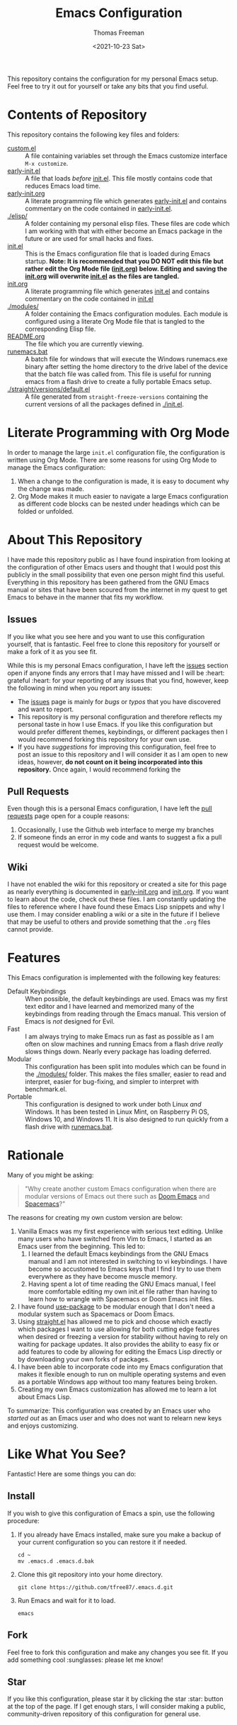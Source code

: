 #+title: Emacs Configuration
#+date: <2021-10-23 Sat>
#+author: Thomas Freeman
#+language: en_US
#+select_tags: export
#+exclude_tags: noexport
#+creator: Emacs 26.3 (Org mode 9.4.6)

#+options: ':nil *:t -:t ::t <:t H:3 \n:nil ^:t arch:headline
#+options: author:t broken-links:nil c:nil creator:nil
#+options: d:(not "LOGBOOK") date:t e:t email:nil f:t inline:t num:nil
#+options: p:nil pri:nil prop:nil stat:t tags:t tasks:t tex:t
#+options: timestamp:t title:t toc:t todo:t |:t


This repository contains the configuration for my personal Emacs setup. Feel free to try it out for yourself or take any bits that you find useful.

#+ATTR_HTML: title="Screenshot of Emacs"
[[./screenshots/screenshot.png]]

* Contents of Repository

This repository contains the following key files and folders:
- [[file:custom.el][custom.el]] :: A file containing variables set through the Emacs customize interface ~M-x customize~.
- [[file:early-init.el][early-init.el]] :: A file that loads /before/ [[file:init.el][init.el]]. This file mostly contains code that reduces Emacs load time.
- [[file:early-init.org][early-init.org]] :: A literate programming file which generates [[file:early-init.el][early-init.el]] and contains commentary on the code contained in [[file:early-init.el][early-init.el]].
- [[./elisp/]] :: A folder containing my personal elisp files. These files are code which I am working with that with either become an Emacs package in the future or are used for small hacks and fixes.
- [[file:init.el][init.el]] :: This is the Emacs configuration file that is loaded during Emacs startup. *Note: It is recommended that you DO NOT edit this file but rather edit the Org Mode file ([[file:init.org][init.org]]) below. Editing and saving the [[file:init.org][init.org]] will overwrite [[file:init.el][init.el]] as the files are tangled.*
- [[file:init.org][init.org]] :: A literate programming file which generates [[file:init.el][init.el]] and contains commentary on the code contained in [[file:init.el][init.el]]
- [[./modules/]] :: A folder containing the Emacs configuration modules. Each module is configured using a literate Org Mode file that is tangled to the corresponding Elisp file.
- [[file:README.org][README.org]] :: The file which you are currently viewing.
- [[file:runemacs.bat][runemacs.bat]] :: A batch file for windows that will execute the Windows runemacs.exe binary after setting the home directory to the drive label of the device that the batch file was called from. This file is useful for running emacs from a flash drive to create a fully portable Emacs setup.
- [[./straight/versions/default.el]] :: A file generated from ~straight-freeze-versions~ containing the current versions of all the packages defined in [[./init.el]].

* Literate Programming with Org Mode

In order to manage the large ~init.el~ configuration file, the configuration is written using Org Mode. There are some reasons for using Org Mode to manage the Emacs configuration:
1. When a change to the configuration is made, it is easy to document why the change was made.
2. Org Mode makes it much easier to navigate a large Emacs configuration as different code blocks can be nested under headings which can be folded or unfolded.

* About This Repository

I have made this repository public as I have found inspiration from looking at the configuration of other Emacs users and thought that I would post this publicly in the small possibility that even one person might find this useful. Everything in this repository has been gathered from the GNU Emacs manual or sites that have been scoured from the internet in my quest to get Emacs to behave in the manner that fits my workflow.

** Issues

If you like what you see here and you want to use this configuration yourself, that is fantastic. Feel free to clone this repository for yourself or make a fork of it as you see fit.

While this is my personal Emacs configuration, I have left the [[https://github.com/tfree87/.emacs.d/issues][issues]] section open if anyone finds any errors that I may have missed and I will be :heart: grateful :heart: for your reporting of any issues that you find, however, keep the following in mind when you report any issues:
- The [[https://github.com/tfree87/.emacs.d/issues][issues]] page is mainly for /bugs/ or /typos/ that you have discovered and want to report.
- This repository is my personal configuration and therefore reflects my personal taste in how I use Emacs. If you like this configuration but would prefer different themes, keybindings, or different packages then I would recommend forking this repository for your own use.
- If you have /suggestions/ for improving this configuration, feel free to post an issue to this repository and I will consider it as I am open to new ideas, however, *do not count on it being incorporated into this repository.* Once again, I would recommend forking the
  
** Pull Requests

Even though this is a personal Emacs configuration, I have left the [[https://github.com/tfree87/.emacs.d/pulls][pull requests]] page open for a couple reasons:
1. Occasionally, I use the Github web interface to merge my branches
2. If someone finds an error in my code and wants to suggest a fix a pull request would be welcome.
   
** Wiki

I have not enabled the wiki for this repository or created a site for this page as nearly everything is documented in [[file:early-init.org][early-init.org]] and [[file:init.org][init.org]]. If you want to learn about the code, check out these files. I am constantly updating the files to reference where I have found these Emacs Lisp snippets and why I use them. I may consider enabling a wiki or a site in the future if I believe that may be useful to others and provide something that the ~.org~ files cannot provide.

* Features

This Emacs configuration is implemented with the following key features:
- Default Keybindings :: When possible, the default keybindings are used. Emacs was my first text editor and I have learned and memorized many of the keybindings from reading through the Emacs manual. This version of Emacs is /not/ designed for Evil.
- Fast :: I am always trying to make Emacs run as fast as possible as I am often on slow machines and running Emacs from a flash drive /really/ slows things down. Nearly every package has loading deferred.
- Modular :: This configuration has been split into modules which can be found in the [[./modules/]] folder. This makes the files smaller, easier to read and interpret, easier for bug-fixing, and simpler to interpret with benchmark.el.
- Portable :: This configuration is designed to work under both Linux /and/ Windows. It has been tested in Linux Mint, on Raspberry Pi OS, Windows 10, and Windows 11. It is also designed to run quickly from a flash drive with [[file:runemacs.bat][runemacs.bat]].

* Rationale

Many of you might be asking:
#+begin_quote
"Why create another custom Emacs configuration when there are modular versions of Emacs out there such as [[https://github.com/hlissner/doom-emacs][Doom Emacs]] and [[https://www.spacemacs.org/][Spacemacs]]?"
#+end_quote
The reasons for creating my own custom version are below:
1. Vanilla Emacs was my first experience with serious text editing. Unlike many users who have switched from Vim to Emacs, I started as an Emacs user from the beginning. This led to:
   1. I learned the default Emacs keybindings from the GNU Emacs manual and I am not interested in switching to vi keybindings. I have become so accustomed to Emacs keys that I find I try to use them everywhere as they have become muscle memory.
   2. Having spent a lot of time reading the GNU Emacs manual, I feel more comfortable editing my own init.el file rather than having to learn how to wrangle with Spacemacs or Doom Emacs init files.
2. I have found [[https://jwiegley.github.io/use-package/][use-package]] to be modular enough that I don't need a modular system such as Spacemacs or Doom Emacs.
3. Using [[https://github.com/raxod502/straight.el][straight.el]] has allowed me to pick and choose which exactly which packages I want to use allowing for both cutting edge features when desired or freezing a version for stability without having to rely on waiting for package updates. It also provides the ability to easy fix or add features to code by allowing for editing the Emacs Lisp directly or by downloading your own forks of packages.
4. I have been able to incorporate code into my Emacs configuration that makes it flexible enough to run on multiple operating systems and even as a portable Windows app without too many features being broken.
5. Creating my own Emacs customization has allowed me to learn a lot about Emacs Lisp.

To summarize: This configuration was created by an Emacs user who /started out/ as an Emacs user and who does not want to relearn new keys and enjoys customizing.

* Like What You See?

Fantastic! Here are some things you can do:

** Install

If you wish to give this configuration of Emacs a spin, use the following procedure:
1. If you already have Emacs installed, make sure you make a backup of your current configuration so you can restore it if needed.
   #+begin_src shell
     cd ~
     mv .emacs.d .emacs.d.bak
   #+end_src
2. Clone this git repository into your home directory.
   #+begin_src shell
     git clone https://github.com/tfree87/.emacs.d.git
   #+end_src
3. Run Emacs and wait for it to load.
   #+begin_src shell
     emacs 
   #+end_src
   
** Fork

Feel free to fork this configuration and make any changes you see fit. If you add something cool :sunglasses: please let me know!

** Star

If you like this configuration, please star it by clicking the star :star: button at the top of the page. If I get enough stars, I will consider making a public, community-driven repository of this configuration for general use.

* Inspiration

In an open source world, sharing is caring. This configuration would not be the way it is without the work of others who were also willing to share their configurations: 
- [[https://github.com/hlissner/doom-emacs][Doom Emacs]] 
- [[https://francopasut.medium.com/make-emacs-totally-portable-under-windows-c8c04156455f][Make Emacs totally portable under Windows]]
- [[https://www.spacemacs.org/][Spacemacs]]
- [[https://sachachua.com/dotemacs/][Sacha Chua's Emacs Config]]
- [[https://github.com/zzamboni/dot-emacs][zzamboni/dot-emacs]]
